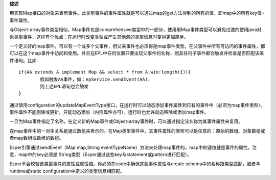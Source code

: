 **综述**

用实现Map接口的对象来表示事件。此类型事件的事件属性就是可以通过map的get方法得到的所有的值，即map中的所有key值=事件属性。
	
与Object-array事件类型相似，Map事件也是comprehensive类型中的一部分，使用用Map事件类型可以避免过渡的使用java对象类型事件，这样有个优点：在运行时改变类型或产生其他源的类型信息时变得更加简单。

一个定义好的map事件，可以有一个或多个父事件，但父亲事件也必须得是map事件类型。在父事件中所有可访问的事件属性，都可以在这个map事件中访问和使用。并且在EPL中任何位置只要出现父事件的名称，则其任何子事件都会触发并检查是否匹配该条件语句。比如::
	
	if(AA extends A implement Map && select * from A.win:length(1)){
		假如触发AA事件，如：epService.sendEvent(AA);
		则上述EPL语句也会触发
	}

通过使用configuration的updateMapEventType接口，在运行时可以动态添加事件属性到已有的事件中（必须为map事件类型）。事件属性不能删除或更新，只能动态添加（内嵌属性亦可）。运行时也允许动态移除或添加map事件。

一旦为Map事件指定了名称，在定义新的Map事件或Object-array事件时，可以通过指定该名称为其事件属性来复用。

在map事件中的一对多关系是通过数组来表示的。在Map类型事件中，其事件属性的类型可以是任意的：原始的数组、对象数组或者map数组或数组的数组。

Esper引擎通过sendEvent（Map map,String eventTypeName）方法来处理map事件的。map中的键值就是事件的属性。注意，map中的key必须是
String类型（Esper通过这些key与statement或pattern进行匹配）。

Esper不会校验该类型事件的属性或属性值。你必须在code中确保这些事件属性与create schema中的名称跟类型匹配，或者与runtime或static
configuration中定义的类型信息相匹配。

